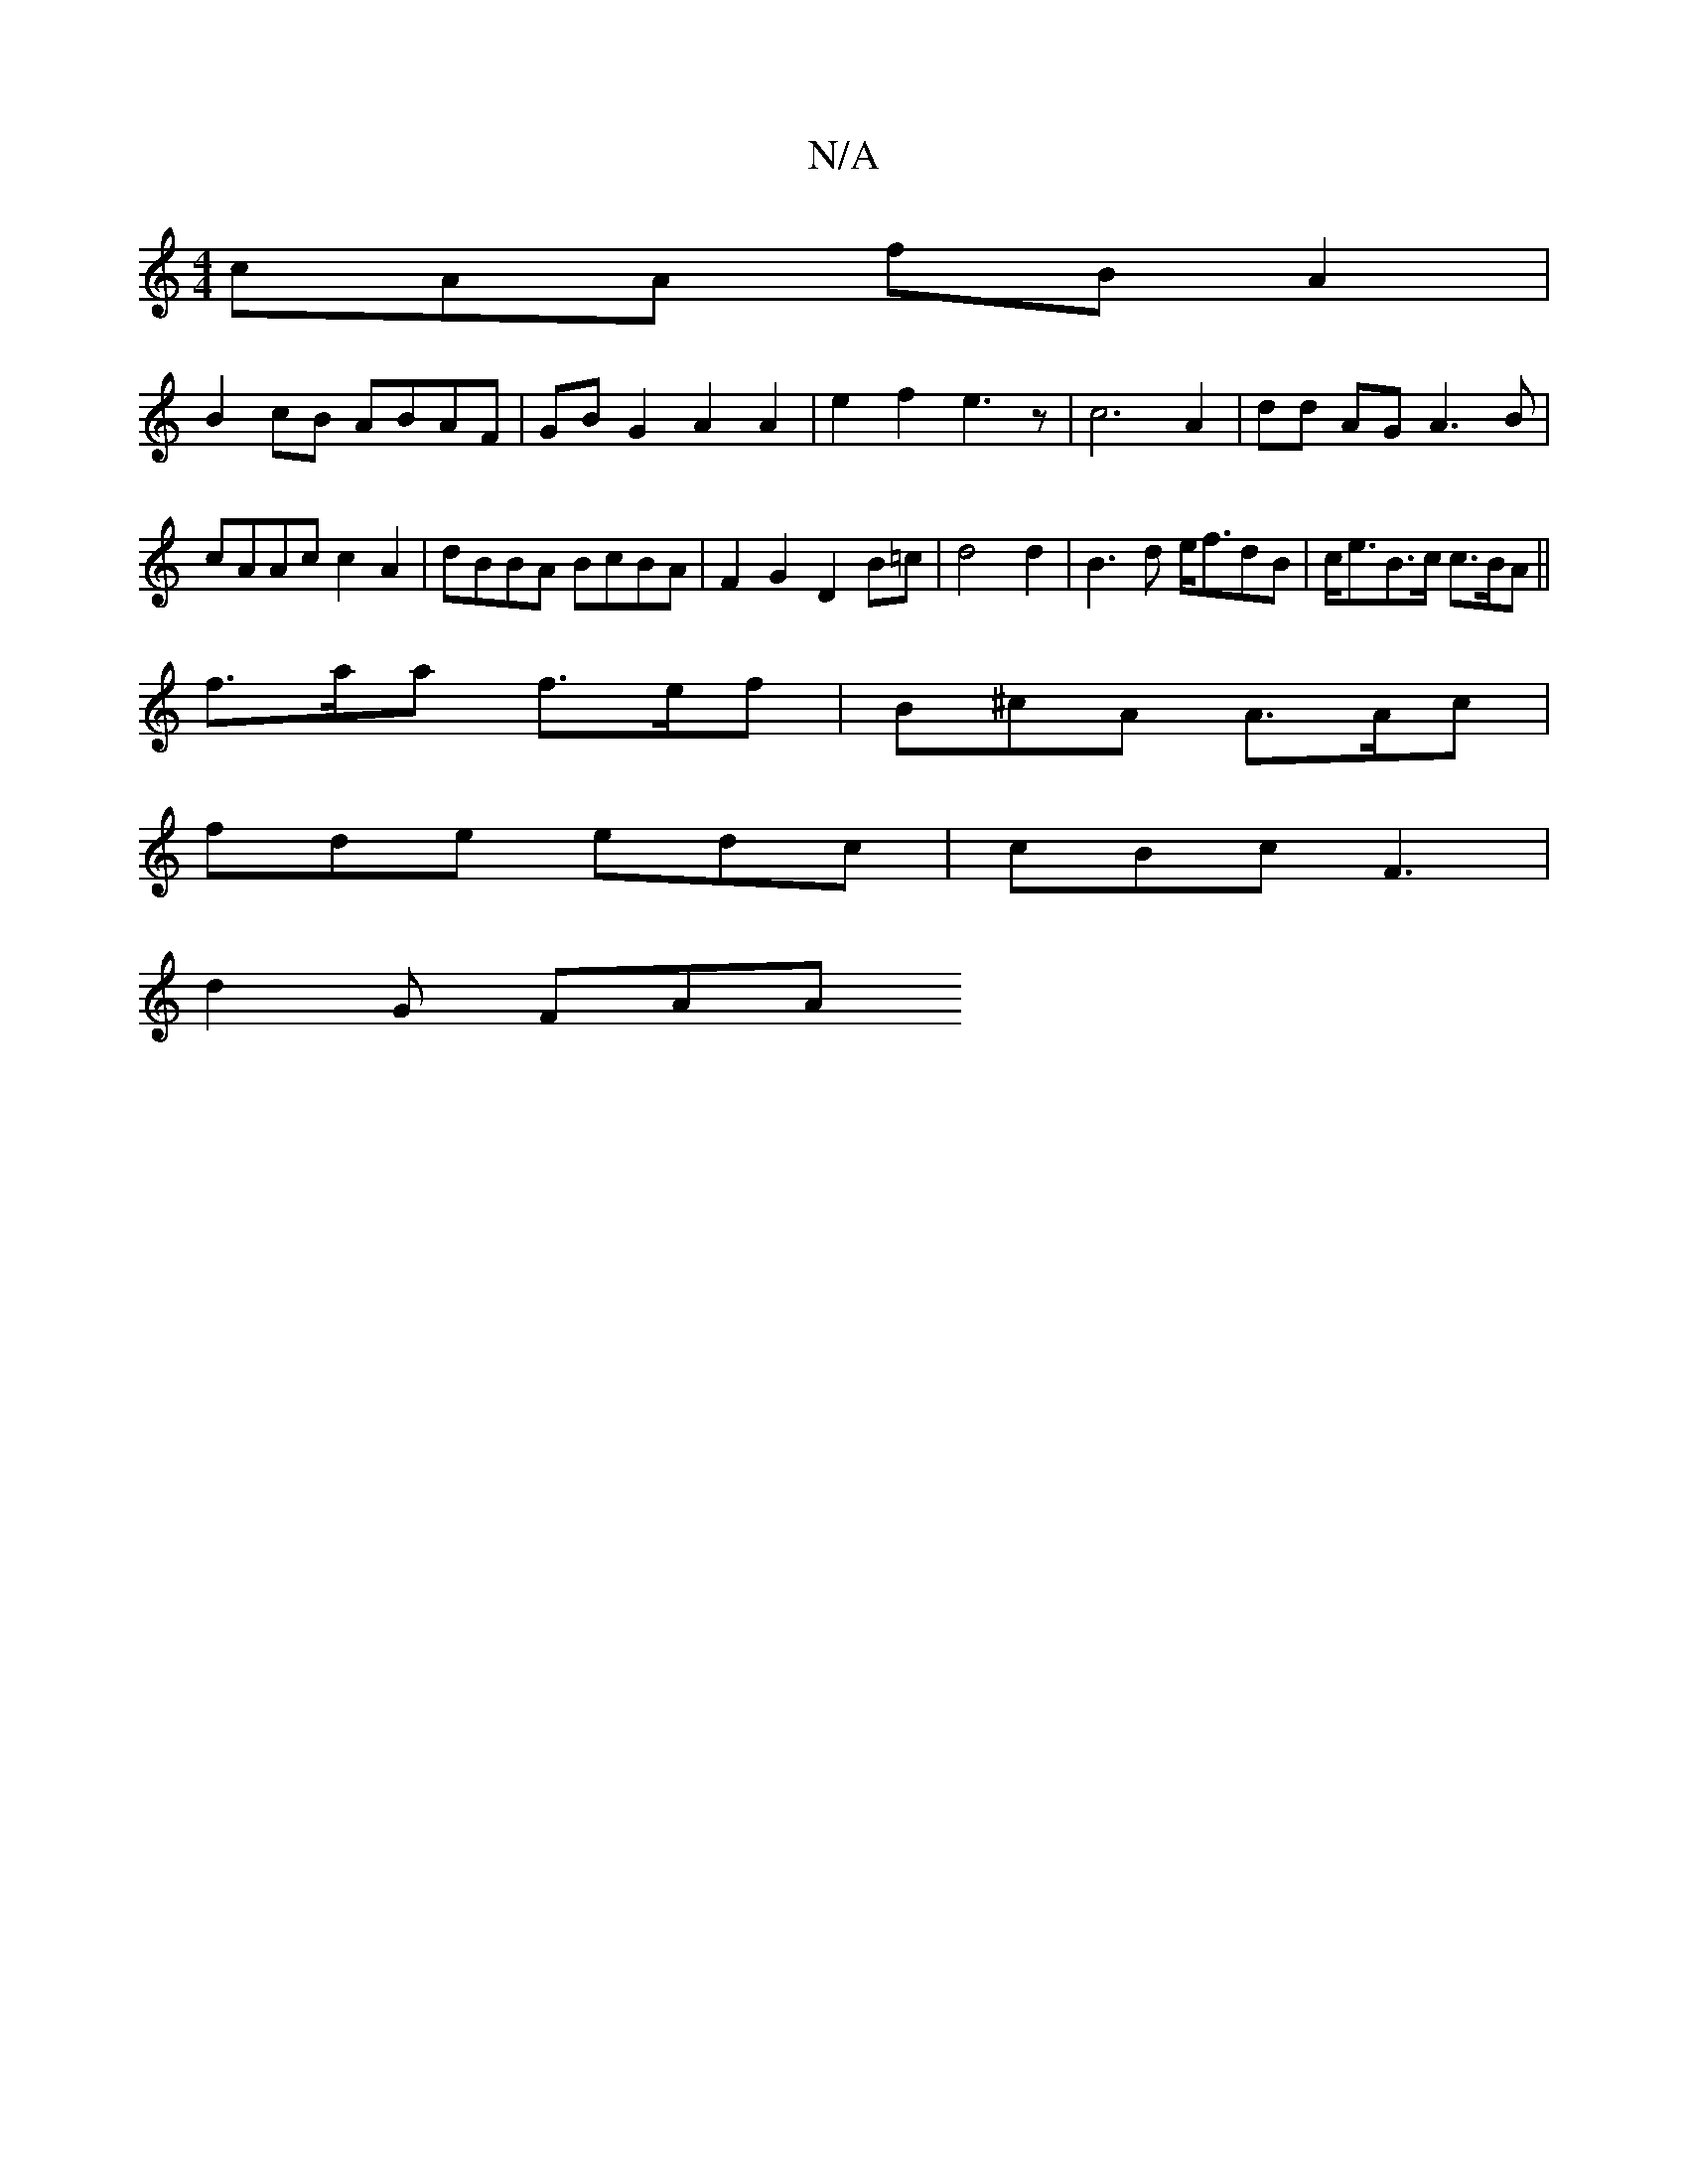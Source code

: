 X:1
T:N/A
M:4/4
R:N/A
K:Cmajor
cAA fB A2 |
B2 cB ABAF | GB G2 A2 A2 | e2f2 e3 z | c6 A2 | dd AG A3 B | cAAc c2 A2 | dBBA BcBA | F2 G2 D2 B=c | d4 d2 | B3 d e<fdB | c<eB>c c>BA ||
 f>aa f>ef | B^cA A>Ac |
fde edc | cBc F3 |
d2G FAA 